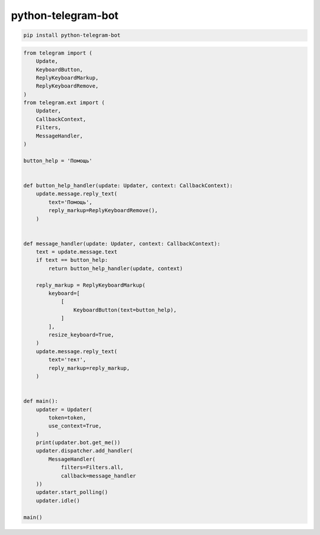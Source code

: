.. title:: python telegram bot

.. meta::
    :description:
        Справочная информация python библиотеке python-telegram-bot.
    :keywords:
        python telegram bot

python-telegram-bot
===================

.. code-block:: sh

    pip install python-telegram-bot

.. code-block:: py

    from telegram import (
        Update,
        KeyboardButton,
        ReplyKeyboardMarkup,
        ReplyKeyboardRemove,
    )
    from telegram.ext import (
        Updater,
        CallbackContext,
        Filters,
        MessageHandler,
    )

    button_help = 'Помощь'


    def button_help_handler(update: Updater, context: CallbackContext):
        update.message.reply_text(
            text='Помощь',
            reply_markup=ReplyKeyboardRemove(),
        )


    def message_handler(update: Updater, context: CallbackContext):
        text = update.message.text
        if text == button_help:
            return button_help_handler(update, context)

        reply_markup = ReplyKeyboardMarkup(
            keyboard=[
                [
                    KeyboardButton(text=button_help),
                ]
            ],
            resize_keyboard=True,
        )
        update.message.reply_text(
            text='тект',
            reply_markup=reply_markup,
        )


    def main():
        updater = Updater(
            token=token,
            use_context=True,
        )
        print(updater.bot.get_me())
        updater.dispatcher.add_handler(
            MessageHandler(
                filters=Filters.all,
                callback=message_handler
        ))
        updater.start_polling()
        updater.idle()

    main()
